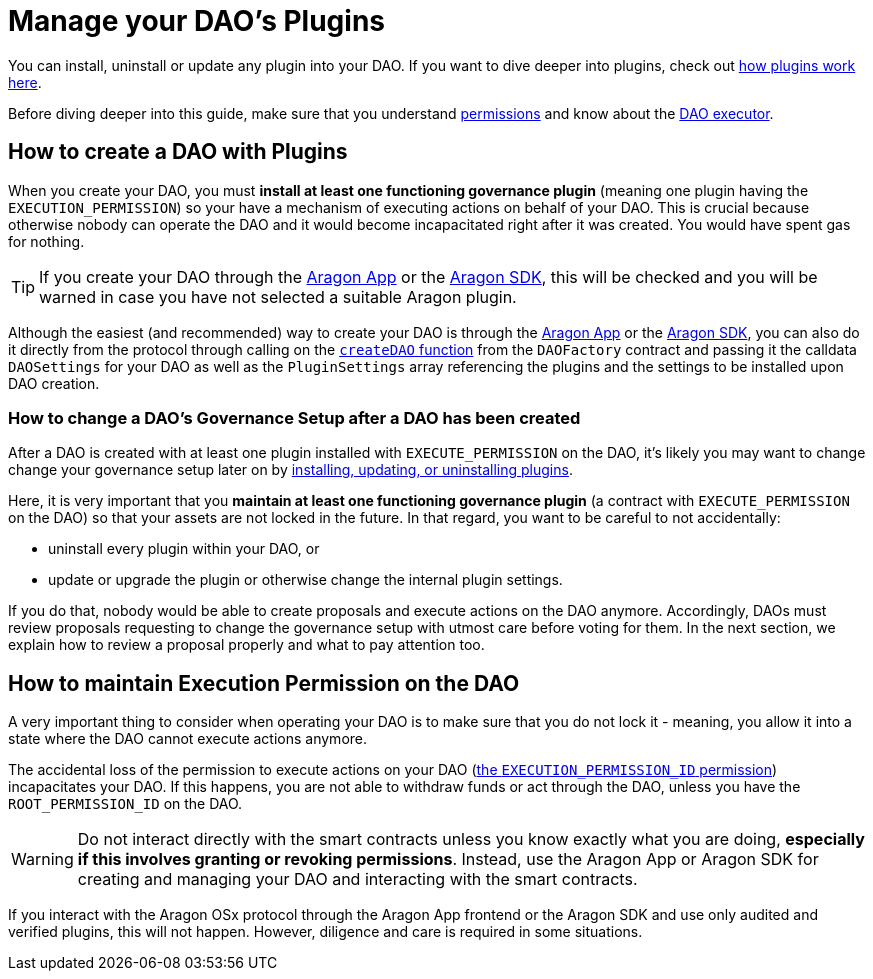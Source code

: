 = Manage your DAO's Plugins

// <!-- TODO This page needs improvements -->

You can install, uninstall or update any plugin into your DAO. If you want to dive deeper into plugins, check out xref:core/plugins.adoc[how plugins work here].

Before diving deeper into this guide, make sure that you understand xref:core/permissions.adoc[permissions] and know about the xref:core/dao.adoc[DAO executor].

== How to create a DAO with Plugins

When you create your DAO, you must **install at least one functioning governance plugin** (meaning one plugin having the `EXECUTION_PERMISSION`) so your have a mechanism of executing actions on behalf of your DAO.
This is crucial because otherwise nobody can operate the DAO and it would become incapacitated right after it was created. You would have spent gas for nothing.

TIP: If you create your DAO through the link:https://app.aragon.org[Aragon App] or the link:https://devs.aragon.org/docs/sdk[Aragon SDK], this will be checked and you will be warned in case you have not selected a suitable Aragon plugin.

Although the easiest (and recommended) way to create your DAO is through the link:https://app.aragon.org[Aragon App] or the link:https://devs.aragon.org/docs/sdk[Aragon SDK], you can also do it directly from the protocol through calling on the link:https://github.com/aragon/osx/blob/develop/packages/contracts/src/framework/dao/DAOFactory.sol#L63[`createDAO` function] from the `DAOFactory` contract and passing it the calldata `DAOSettings` for your DAO as well as the `PluginSettings` array referencing the plugins and the settings to be installed upon DAO creation.

// <!-- TODO: Let's add a code example here on how the call to this function would look -->

=== How to change a DAO's Governance Setup after a DAO has been created

After a DAO is created with at least one plugin installed with `EXECUTE_PERMISSION` on the DAO, it's likely you may want to change change your governance setup later on by xref:framework/plugin-setup-processor.adoc[installing, updating, or uninstalling plugins].

Here, it is very important that you **maintain at least one functioning governance plugin** (a contract with `EXECUTE_PERMISSION` on the DAO) so that your assets are not locked in the future. In that regard, you want to be careful to not accidentally:

- uninstall every plugin within your DAO, or
- update or upgrade the plugin or otherwise change the internal plugin settings.

If you do that, nobody would be able to create proposals and execute actions on the DAO anymore. Accordingly, DAOs must review proposals requesting to change the governance setup with utmost care before voting for them. In the next section, we explain how to review a proposal properly and what to pay attention too.

// <!-- Make a separate section about the DAO executor -->

== How to maintain Execution Permission on the DAO

A very important thing to consider when operating your DAO is to make sure that you do not lock it - meaning, you allow it into a state where the DAO cannot execute actions anymore.

The accidental loss of the permission to execute actions on your DAO (xref:core/permissions.adoc#permissions_native_to_the_dao_contract[the `EXECUTION_PERMISSION_ID` permission]) incapacitates your DAO. If this happens, you are not able to withdraw funds or act through the DAO, unless you have the `ROOT_PERMISSION_ID` on the DAO.


WARNING: Do not interact directly with the smart contracts unless you know exactly what you are doing, **especially if this involves granting or revoking permissions**. Instead, use the Aragon App or Aragon SDK for creating and managing your DAO and interacting with the smart contracts.

If you interact with the Aragon OSx protocol through the Aragon App frontend or the Aragon SDK and use only audited and verified plugins, this will not happen.
However, diligence and care is required in some situations.